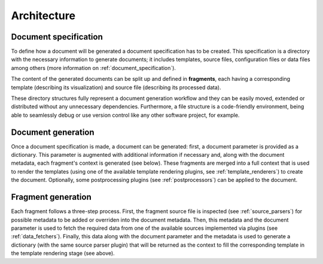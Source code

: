 Architecture
============

Document specification
----------------------

To define how a document will be generated a document specification has to be created. This specification is a directory with the necessary information to generate documents; it includes templates, source files, configuration files or data files among others (more information on :ref:`document_specification`).

.. image:: _static/report-specification-files.svg
   :align: center

The content of the generated documents can be split up and defined in **fragments**, each having a corresponding template (describing its visualization) and source file (describing its processed data).

.. image:: _static/source-templates.svg
   :align: center

These directory structures fully represent a document generation workflow and they can be easily moved, extended or distributed without any unnecessary dependencies. Furthermore, a file structure is a code-friendly environment, being able to seamlessly debug or use version control like any other software project, for example.

Document generation
-------------------

.. image:: _static/report-generation.svg
   :align: center

Once a document specification is made, a document can be generated: first, a document parameter is provided as a dictionary. This parameter is augmented with additional information if necessary and, along with the document metadata, each fragment's context is generated (see below). These fragments are merged into a full context that is used to render the templates (using one of the available template rendering plugins, see :ref:`template_renderers`) to create the document. Optionally, some postprocessing plugins (see :ref:`postprocessors`) can be applied to the document.

Fragment generation
-------------------

.. image:: _static/fragment-generation.svg
   :align: center

Each fragment follows a three-step process. First, the fragment source file is inspected (see :ref:`source_parsers`) for possible metadata to be added or overriden into the document metadata. Then, this metadata and the document parameter is used to fetch the required data from one of the available sources implemented via plugins (see :ref:`data_fetchers`). Finally, this data along with the document parameter and the metadata is used to generate a dictionary (with the same source parser plugin) that will be returned as the context to fill the corresponding template in the template rendering stage (see above).